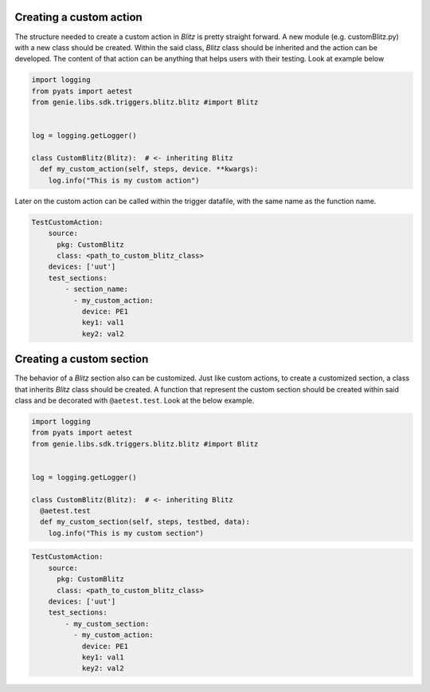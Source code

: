 .. _types:


Creating a custom action
^^^^^^^^^^^^^^^^^^^^^^^^

The structure needed to create a custom action in *Blitz* is pretty straight forward. A new module (e.g. customBlitz.py) with a new class
should be created. Within the said class, *Blitz* class should be inherited and the action can be developed. The content of that action can be anything that helps users
with their testing. Look at example below

.. code-block:: PYTHON

  import logging
  from pyats import aetest
  from genie.libs.sdk.triggers.blitz.blitz #import Blitz


  log = logging.getLogger()

  class CustomBlitz(Blitz):  # <- inheriting Blitz
    def my_custom_action(self, steps, device. **kwargs):
      log.info("This is my custom action")


Later on the custom action can be called within the trigger datafile, with the same name as the function name.

.. code-block:: YAML

  TestCustomAction:
      source:
        pkg: CustomBlitz
        class: <path_to_custom_blitz_class>
      devices: ['uut']
      test_sections:
          - section_name:
            - my_custom_action:
              device: PE1
              key1: val1
              key2: val2

Creating a custom section
^^^^^^^^^^^^^^^^^^^^^^^^^^^

The behavior of a *Blitz* section also can be customized. Just like custom actions, to create a customized section, a class that inherits *Blitz* class should be created.
A function that represent the custom section should be created within said class and be decorated with ``@aetest.test``. Look  at the below example.


.. code-block:: PYTHON

  import logging
  from pyats import aetest
  from genie.libs.sdk.triggers.blitz.blitz #import Blitz


  log = logging.getLogger()

  class CustomBlitz(Blitz):  # <- inheriting Blitz
    @aetest.test
    def my_custom_section(self, steps, testbed, data):
      log.info("This is my custom section")



.. code-block:: YAML

  TestCustomAction:
      source:
        pkg: CustomBlitz
        class: <path_to_custom_blitz_class>
      devices: ['uut']
      test_sections:
          - my_custom_section:
            - my_custom_action:
              device: PE1
              key1: val1
              key2: val2
